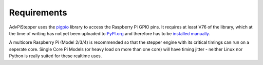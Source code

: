 Requirements
------------

AdvPiStepper uses the `pigpio <http://abyz.me.uk/rpi/pigpio/>`__
library to access the Raspberry Pi GPIO pins.
It requires at least V76 of the library, which at the
time of writing has not yet been uploaded to
`PyPI.org <https://pypi.org/project/pigpio/>`__
and therefore has to be
`installed manually <http://abyz.me.uk/rpi/pigpio/download.html>`__.

A multicore Raspberry Pi (Model 2/3/4) is recommended so that the
stepper engine with its critical timings can run on a seperate core.
Single Core Pi Models (or heavy load on more than one core) will
have timing jitter - neither Linux nor Python is really suited
for these realtime uses.

